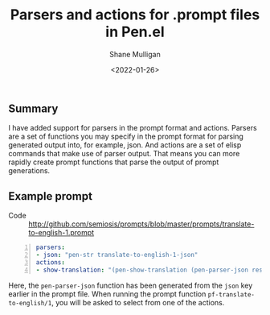 #+LATEX_HEADER: \usepackage[margin=0.5in]{geometry}
#+OPTIONS: toc:nil

#+HUGO_BASE_DIR: /home/shane/dump/home/shane/notes/ws/blog/blog
#+HUGO_SECTION: ./posts

#+TITLE: Parsers and actions for .prompt files in Pen.el
#+DATE: <2022-01-26>
#+AUTHOR: Shane Mulligan
#+KEYWORDS: pen openai

** Summary
I have added support for parsers in the prompt
format and actions. Parsers are a set of
functions you may specify in the prompt format
for parsing generated output into, for
example, json. And actions are a set of elisp
commands that make use of parser output. That
means you can more rapidly create prompt
functions that parse the output of prompt
generations.

** Example prompt
+ Code :: http://github.com/semiosis/prompts/blob/master/prompts/translate-to-english-1.prompt

#+BEGIN_SRC yaml -n :async :results verbatim code
  parsers:
  - json: "pen-str translate-to-english-1-json"
  actions:
  - show-translation: "(pen-show-translation (pen-parser-json result))"
#+END_SRC

Here, the =pen-parser-json= function has been generated from the =json= key earlier in the prompt file.
When running the prompt function =pf-translate-to-english/1=, you will be asked to select from one of the actions.